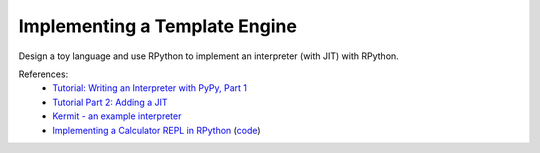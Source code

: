 Implementing a Template Engine
==============================

Design a toy language and use RPython to implement an interpreter (with JIT)
with RPython.

References:
  * `Tutorial: Writing an Interpreter with PyPy, Part 1 <https://morepypy.blogspot.com/2011/04/tutorial-writing-interpreter-with-pypy.html>`_
  * `Tutorial Part 2: Adding a JIT <https://morepypy.blogspot.com/2011/04/tutorial-part-2-adding-jit.html>`_
  * `Kermit - an example interpreter <https://bitbucket.org/pypy/example-interpreter>`_
  * `Implementing a Calculator REPL in RPython <https://morepypy.blogspot.com/2018/11/guest-post-implementing-calculator-repl.html>`_ (`code <https://github.com/hardbyte/rpython-post>`_)

